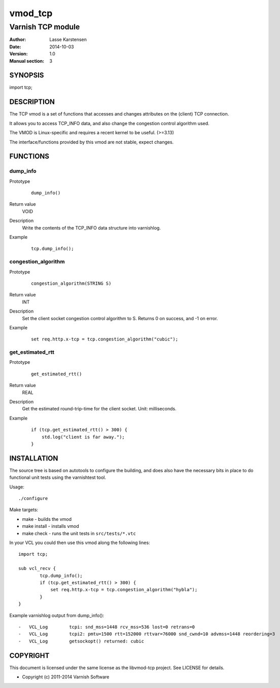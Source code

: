 ========
vmod_tcp
========

------------------
Varnish TCP module
------------------

:Author: Lasse Karstensen
:Date: 2014-10-03
:Version: 1.0
:Manual section: 3

SYNOPSIS
========

import tcp;

DESCRIPTION
===========

The TCP vmod is a set of functions that accesses and changes attributes
on the (client) TCP connection.

It allows you to access TCP_INFO data, and also change the congestion control
algorithm used.

The VMOD is Linux-specific and requires a recent kernel to be useful. (>=3.13)

The interface/functions provided by this vmod are not stable, expect changes.

FUNCTIONS
=========

dump_info
---------

Prototype
        ::

                dump_info()
Return value
	VOID
Description
	Write the contents of the TCP_INFO data structure into varnishlog.
Example
        ::

                tcp.dump_info();

congestion_algorithm
--------------------

Prototype
        ::

                congestion_algorithm(STRING S)
Return value
	INT
Description
	Set the client socket congestion control algorithm to S. Returns 0 on success, and -1 on error.
Example
        ::

                set req.http.x-tcp = tcp.congestion_algorithm("cubic");

get_estimated_rtt
-----------------

Prototype
        ::

                get_estimated_rtt()
Return value
	REAL
Description
	Get the estimated round-trip-time for the client socket. Unit: milliseconds.
Example
        ::

                if (tcp.get_estimated_rtt() > 300) {
                    std.log("client is far away.");
                }


INSTALLATION
============

The source tree is based on autotools to configure the building, and
does also have the necessary bits in place to do functional unit tests
using the varnishtest tool.

Usage::

 ./configure

Make targets:

* make - builds the vmod
* make install - installs vmod
* make check - runs the unit tests in ``src/tests/*.vtc``

In your VCL you could then use this vmod along the following lines::
        
        import tcp;

        sub vcl_recv {
                tcp.dump_info();
                if (tcp.get_estimated_rtt() > 300) {
                    set req.http.x-tcp = tcp.congestion_algorithm("hybla");
                }
        }

Example varnishlog output from dump_info()::
        
        -   VCL_Log        tcpi: snd_mss=1448 rcv_mss=536 lost=0 retrans=0
        -   VCL_Log        tcpi2: pmtu=1500 rtt=152000 rttvar=76000 snd_cwnd=10 advmss=1448 reordering=3
        -   VCL_Log        getsockopt() returned: cubic


COPYRIGHT
=========

This document is licensed under the same license as the
libvmod-tcp project. See LICENSE for details.

* Copyright (c) 2011-2014 Varnish Software
